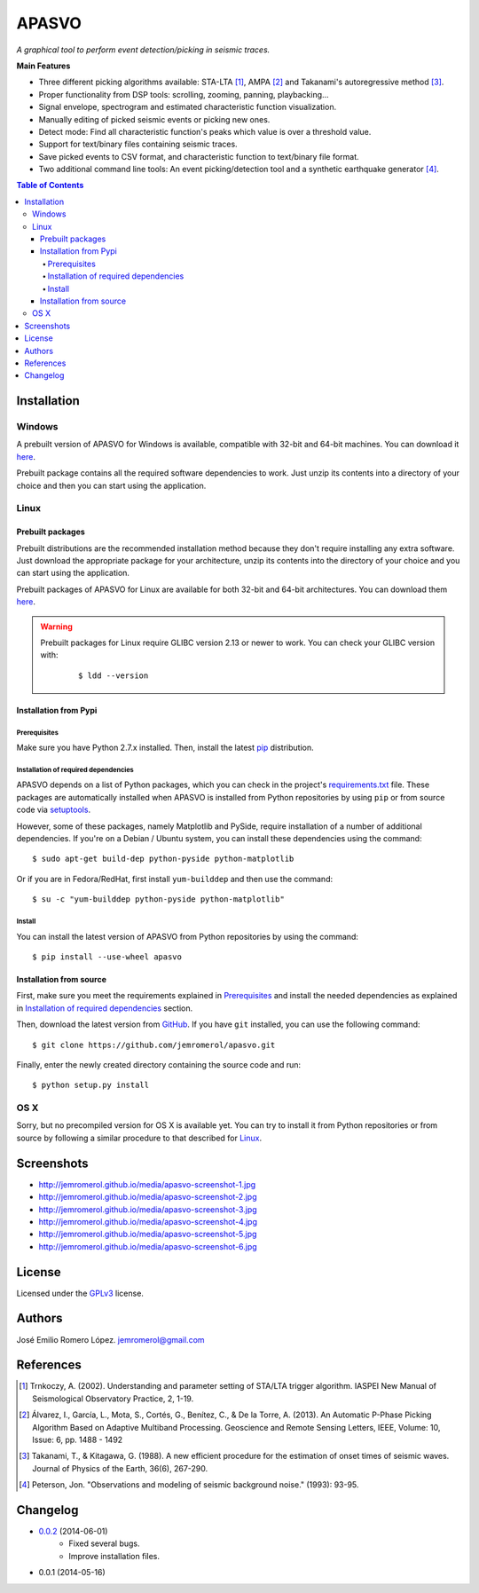 ######
APASVO
######

*A graphical tool to perform event detection/picking in seismic traces.*



**Main Features**

* Three different picking algorithms available: STA-LTA [1]_, AMPA [2]_ and Takanami's autoregressive method [3]_.
* Proper functionality from DSP tools: scrolling, zooming, panning, playbacking...
* Signal envelope, spectrogram and estimated characteristic function visualization.
* Manually editing of picked seismic events or picking new ones.
* Detect mode: Find all characteristic function's peaks which value is over a threshold value.
* Support for text/binary files containing seismic traces.
* Save picked events to CSV format, and characteristic function to text/binary file format.
* Two additional command line tools: An event picking/detection tool and a synthetic earthquake generator [4]_.

.. contents:: **Table of Contents**
    :local:
    :backlinks: none

============
Installation
============

-------
Windows
-------

A prebuilt version of APASVO for Windows is available, compatible with 32-bit and 64-bit machines. You can download it `here`_.

Prebuilt package contains all the required software dependencies to work. Just unzip its contents into a directory of your choice and then you can start using the application.

.. _here: https://github.com/jemromerol/apasvo/releases

-----
Linux
-----

~~~~~~~~~~~~~~~~~
Prebuilt packages
~~~~~~~~~~~~~~~~~

Prebuilt distributions are the recommended installation method because they don't require installing any extra software. Just download the appropriate package for your architecture, unzip its contents into the directory of your choice and you can start using the application.

Prebuilt packages of APASVO for Linux are available for both 32-bit and 64-bit architectures. You can download them `here`_.

.. warning::
   Prebuilt packages for Linux require GLIBC version 2.13 or newer to work. You can check your GLIBC version with:

    ::

    $ ldd --version   


.. _here: https://github.com/jemromerol/apasvo/releases

~~~~~~~~~~~~~~~~~~~~~~
Installation from Pypi
~~~~~~~~~~~~~~~~~~~~~~

*************
Prerequisites
*************

Make sure you have Python 2.7.x installed. Then, install the latest `pip`_ distribution.

*************************************
Installation of required dependencies
*************************************

APASVO depends on a list of Python packages, which you can check in the project's  `requirements.txt`_ file. These packages are automatically installed when APASVO is installed from Python repositories by using ``pip`` or from source code via `setuptools`_.

However, some of these packages, namely Matplotlib and PySide, require installation of a number of additional dependencies. If you're on a Debian / Ubuntu system, you can install these dependencies using the command:

::

$ sudo apt-get build-dep python-pyside python-matplotlib

Or if you are in Fedora/RedHat, first install ``yum-builddep`` and then use the command:

::

$ su -c "yum-builddep python-pyside python-matplotlib"

*******
Install
*******

You can install the latest version of APASVO from Python repositories by using the command:

::

$ pip install --use-wheel apasvo

~~~~~~~~~~~~~~~~~~~~~~~~
Installation from source
~~~~~~~~~~~~~~~~~~~~~~~~

First, make sure you meet the requirements explained in `Prerequisites`_ and install the needed dependencies as explained in `Installation of required dependencies`_ section.

Then, download the latest version from `GitHub`_. If you have ``git`` installed, you can use the following command:

::

$ git clone https://github.com/jemromerol/apasvo.git

Finally, enter the newly created directory containing the source code and run:

::

$ python setup.py install

.. _pip: http://pip.readthedocs.org/en/latest/installing.html
.. _requirements.txt: https://github.com/jemromerol/apasvo/blob/master/requirements.txt
.. _setuptools: https://pythonhosted.org/an_example_pypi_project/setuptools.html#using-setup-py
.. _GitHub: https://github.com/jemromerol/apasvo

----
OS X
----

Sorry, but no precompiled version for OS X is available yet. You can try to install it from Python repositories or from source by following a similar procedure to that described for `Linux`_.

===========
Screenshots
===========

* http://jemromerol.github.io/media/apasvo-screenshot-1.jpg
* http://jemromerol.github.io/media/apasvo-screenshot-2.jpg
* http://jemromerol.github.io/media/apasvo-screenshot-3.jpg
* http://jemromerol.github.io/media/apasvo-screenshot-4.jpg
* http://jemromerol.github.io/media/apasvo-screenshot-5.jpg
* http://jemromerol.github.io/media/apasvo-screenshot-6.jpg

=======
License
=======

Licensed under the `GPLv3`_ license.

.. _GPLv3: http://www.gnu.org/licenses/gpl-3.0.html

=======
Authors
=======

José Emilio Romero López. jemromerol@gmail.com

==========
References
==========

.. [1] Trnkoczy, A. (2002). Understanding and parameter setting of STA/LTA trigger
   algorithm. IASPEI New Manual of Seismological Observatory Practice, 2, 1-19.
.. [2] Álvarez, I., García, L., Mota, S., Cortés, G., Benítez, C., & De la Torre, A. (2013).
   An Automatic P-Phase Picking Algorithm Based on Adaptive Multiband Processing.
   Geoscience and Remote Sensing Letters, IEEE, Volume: 10, Issue: 6, pp. 1488 - 1492
.. [3] Takanami, T., & Kitagawa, G. (1988).
   A new efficient procedure for the estimation of onset times of seismic waves.
   Journal of Physics of the Earth, 36(6), 267-290.
.. [4] Peterson, Jon. "Observations and modeling of seismic background noise." (1993): 93-95.

=========
Changelog
=========

* `0.0.2`_ (2014-06-01)
    * Fixed several bugs.
    * Improve installation files.
* 0.0.1 (2014-05-16)


.. _0.0.2: https:://github.com/jemromerol/apasvo/compare/0.0.1...0.0.2


